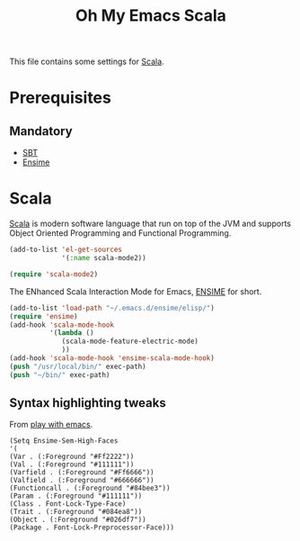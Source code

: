 #+TITLE: Oh My Emacs Scala
#+OPTIONS: toc:2 num:nil ^:nil

This file contains some settings for [[http://scala-lang.org][Scala]].

* Prerequisites
** Mandatory
- [[http://scala-sbt.org][SBT]]
- [[https://github.com/aemoncannon/ensime][Ensime]]

* Scala
  :PROPERTIES:
  :CUSTOM_ID: scala
  :END:
[[http://scala-lang.org][Scala]] is modern software language that run on top of the JVM and supports
Object Oriented Programming and Functional Programming.

#+NAME: scala
#+BEGIN_SRC emacs-lisp
(add-to-list 'el-get-sources
             '(:name scala-mode2))

(require 'scala-mode2)
#+END_SRC

The ENhanced Scala Interaction Mode for Emacs, [[https://github.com/aemoncannon/ensime][ENSIME]] for short.

#+NAME: ensime
#+BEGIN_SRC emacs-lisp
(add-to-list 'load-path "~/.emacs.d/ensime/elisp/")
(require 'ensime)
(add-hook 'scala-mode-hook
          '(lambda ()
             (scala-mode-feature-electric-mode)
             ))
(add-hook 'scala-mode-hook 'ensime-scala-mode-hook)
(push "/usr/local/bin/" exec-path)
(push "~/bin/" exec-path)
#+END_SRC

** Syntax highlighting tweaks
From [[http://t-rex-programming.blogspot.co.uk/2012/02/emacs-as-ide-for-play-20-framework.html][play with emacs]].

#+BEGIN_SRC emacs-Lisp
    (Setq Ensime-Sem-High-Faces
    '(
    (Var . (:Foreground "#Ff2222"))
    (Val . (:Foreground "#111111"))
    (Varfield . (:Foreground "#Ff6666"))
    (Valfield . (:Foreground "#666666"))
    (Functioncall . (:Foreground "#84bee3"))
    (Param . (:Foreground "#111111"))
    (Class . Font-Lock-Type-Face)
    (Trait . (:Foreground "#084ea8"))
    (Object . (:Foreground "#026df7"))
    (Package . Font-Lock-Preprocessor-Face)))
#+END_SRC
